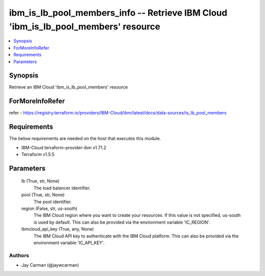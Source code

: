 
ibm_is_lb_pool_members_info -- Retrieve IBM Cloud 'ibm_is_lb_pool_members' resource
===================================================================================

.. contents::
   :local:
   :depth: 1


Synopsis
--------

Retrieve an IBM Cloud 'ibm_is_lb_pool_members' resource


ForMoreInfoRefer
----------------
refer - https://registry.terraform.io/providers/IBM-Cloud/ibm/latest/docs/data-sources/is_lb_pool_members

Requirements
------------
The below requirements are needed on the host that executes this module.

- IBM-Cloud terraform-provider-ibm v1.71.2
- Terraform v1.5.5



Parameters
----------

  lb (True, str, None)
    The load balancer identifier.


  pool (True, str, None)
    The pool identifier.


  region (False, str, us-south)
    The IBM Cloud region where you want to create your resources. If this value is not specified, us-south is used by default. This can also be provided via the environment variable 'IC_REGION'.


  ibmcloud_api_key (True, any, None)
    The IBM Cloud API key to authenticate with the IBM Cloud platform. This can also be provided via the environment variable 'IC_API_KEY'.













Authors
~~~~~~~

- Jay Carman (@jaywcarman)

